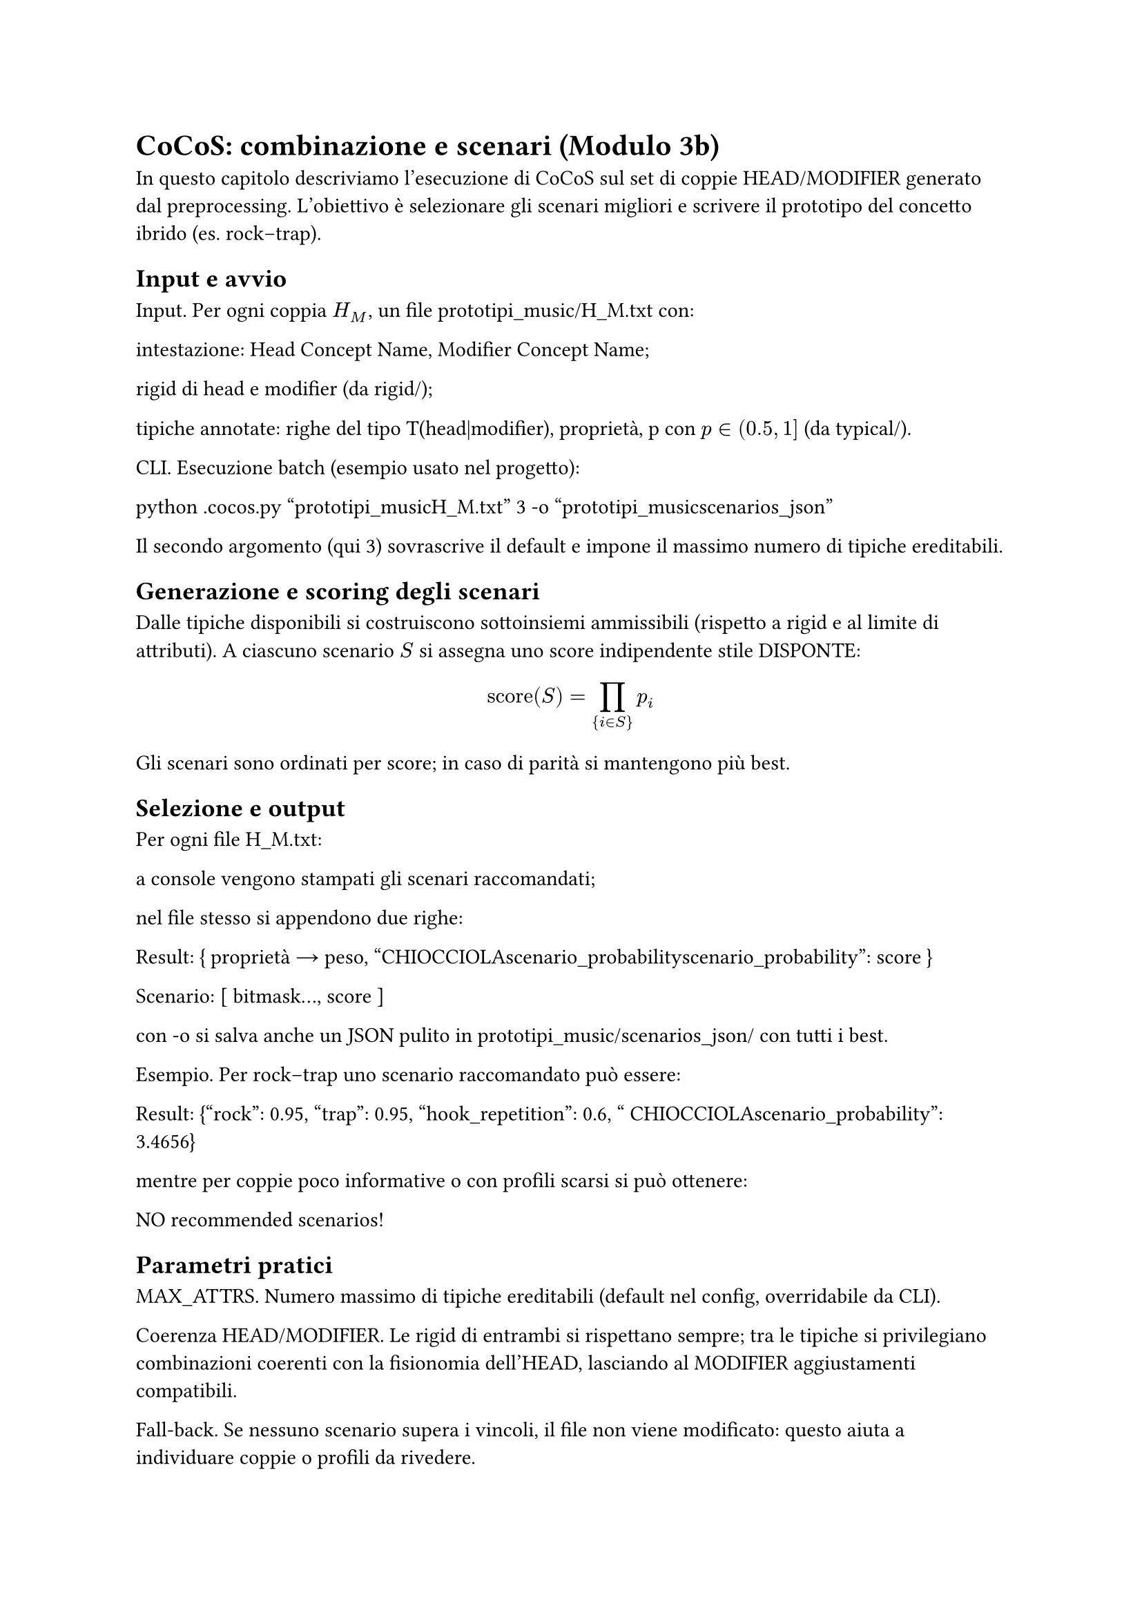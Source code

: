 = CoCoS: combinazione e scenari (Modulo 3b)

In questo capitolo descriviamo l’esecuzione di CoCoS sul set di coppie HEAD/MODIFIER generato dal preprocessing. L’obiettivo è selezionare gli scenari migliori e scrivere il prototipo del concetto ibrido (es. rock–trap).

== Input e avvio

Input. Per ogni coppia $H_M$, un file prototipi_music/H_M.txt con:

intestazione: Head Concept Name, Modifier Concept Name;

rigid di head e modifier (da rigid/);

tipiche annotate: righe del tipo T(head|modifier), proprietà, p con $p in (0.5, 1]$ (da typical/).

CLI. Esecuzione batch (esempio usato nel progetto):

python .\cocos.py "<BASE>\prototipi_music\H_M.txt" 3 -o "<BASE>\prototipi_music\scenarios_json"


Il secondo argomento (qui 3) sovrascrive il default e impone il massimo numero di tipiche ereditabili.

== Generazione e scoring degli scenari

Dalle tipiche disponibili si costruiscono sottoinsiemi ammissibili (rispetto a rigid e al limite di attributi). A ciascuno scenario $S$ si assegna uno score indipendente stile DISPONTE:
$ text("score")(S) = ∏_{i in S} p_i $
Gli scenari sono ordinati per score; in caso di parità si mantengono più best.

== Selezione e output

Per ogni file H_M.txt:

a console vengono stampati gli scenari raccomandati;

nel file stesso si appendono due righe:

Result: { proprietà → peso, "CHIOCCIOLAscenario_probabilityscenario_probability": score }

Scenario: [ bitmask..., score ]

con -o si salva anche un JSON pulito in prototipi_music/scenarios_json/ con tutti i best.

Esempio. Per rock–trap uno scenario raccomandato può essere:

Result: {"rock": 0.95, "trap": 0.95, "hook_repetition": 0.6, " CHIOCCIOLAscenario_probability": 3.4656}


mentre per coppie poco informative o con profili scarsi si può ottenere:

NO recommended scenarios!


== Parametri pratici

MAX_ATTRS. Numero massimo di tipiche ereditabili (default nel config, overridabile da CLI).

Coerenza HEAD/MODIFIER. Le rigid di entrambi si rispettano sempre; tra le tipiche si privilegiano combinazioni coerenti con la fisionomia dell’HEAD, lasciando al MODIFIER aggiustamenti compatibili.

Fall-back. Se nessuno scenario supera i vincoli, il file non viene modificato: questo aiuta a individuare coppie o profili da rivedere.

== Output per i moduli successivi

I Result (mappa proprietà → grado + scenario) sono l’input del classificatore e del recommender: forniscono sia i tratti ereditati sia la "forza" dello scenario selezionato, riutilizzata per ranking e spiegazioni.


